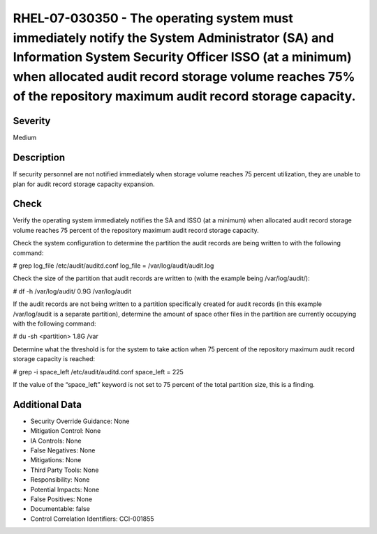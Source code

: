 
RHEL-07-030350 - The operating system must immediately notify the System Administrator (SA) and Information System Security Officer ISSO (at a minimum) when allocated audit record storage volume reaches 75% of the repository maximum audit record storage capacity.
-----------------------------------------------------------------------------------------------------------------------------------------------------------------------------------------------------------------------------------------------------------------------

Severity
~~~~~~~~

Medium

Description
~~~~~~~~~~~

If security personnel are not notified immediately when storage volume reaches 75 percent utilization, they are unable to plan for audit record storage capacity expansion.

Check
~~~~~

Verify the operating system immediately notifies the SA and ISSO (at a minimum) when allocated audit record storage volume reaches 75 percent of the repository maximum audit record storage capacity.

Check the system configuration to determine the partition the audit records are being written to with the following command:

# grep log_file /etc/audit/auditd.conf
log_file = /var/log/audit/audit.log

Check the size of the partition that audit records are written to (with the example being /var/log/audit/):

# df -h /var/log/audit/
0.9G /var/log/audit

If the audit records are not being written to a partition specifically created for audit records (in this example /var/log/audit is a separate partition), determine the amount of space other files in the partition are currently occupying with the following command:

# du -sh <partition>
1.8G /var

Determine what the threshold is for the system to take action when 75 percent of the repository maximum audit record storage capacity is reached:

# grep -i space_left /etc/audit/auditd.conf
space_left = 225 

If the value of the “space_left” keyword is not set to 75 percent of the total partition size, this is a finding.

Additional Data
~~~~~~~~~~~~~~~


* Security Override Guidance: None

* Mitigation Control: None

* IA Controls: None

* False Negatives: None

* Mitigations: None

* Third Party Tools: None

* Responsibility: None

* Potential Impacts: None

* False Positives: None

* Documentable: false

* Control Correlation Identifiers: CCI-001855